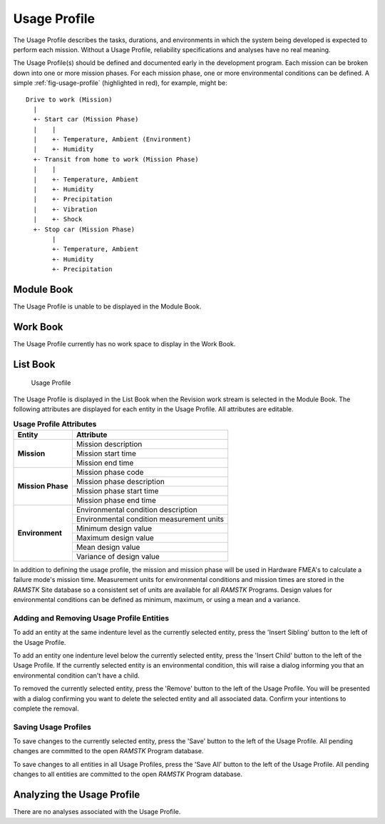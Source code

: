 
.. _sec-usage-profile:

Usage Profile
=============

The Usage Profile describes the tasks, durations, and environments in which
the system being developed is expected to perform each mission.  Without a
Usage Profile, reliability specifications and analyses have no real meaning.

The Usage Profile(s) should be defined and documented early in the
development program.  Each mission can be broken down into one or more mission
phases.  For each mission phase, one or more environmental conditions can be
defined.  A simple :ref:`fig-usage-profile` (highlighted in red), for example,
might be::

  Drive to work (Mission)
    |
    +- Start car (Mission Phase)
    |    |
    |    +- Temperature, Ambient (Environment)
    |    +- Humidity
    +- Transit from home to work (Mission Phase)
    |    |
    |    +- Temperature, Ambient
    |    +- Humidity
    |    +- Precipitation
    |    +- Vibration
    |    +- Shock
    +- Stop car (Mission Phase)
         |
         +- Temperature, Ambient
         +- Humidity
         +- Precipitation

Module Book
-----------
The Usage Profile is unable to be displayed in the Module Book.

Work Book
---------
The Usage Profile currently has no work space to display in the Work Book.

List Book
---------
.. _fig-usage-profile:

.. figure:: ./figures/usage_profile.png

   Usage Profile

The Usage Profile is displayed in the List Book when the Revision work stream
is selected in the Module Book.  The following attributes are displayed for
each entity in the Usage Profile.  All attributes are editable.

.. tabularcolumns:: |r|l|
.. table:: **Usage Profile Attributes**

   +-------------------+-------------------------------------------+
   | **Entity**        | **Attribute**                             |
   +===================+===========================================+
   | **Mission**       | Mission description                       |
   |                   +-------------------------------------------+
   |                   | Mission start time                        |
   |                   +-------------------------------------------+
   |                   | Mission end time                          |
   +-------------------+-------------------------------------------+
   | **Mission Phase** | Mission phase code                        |
   |                   +-------------------------------------------+
   |                   | Mission phase description                 |
   |                   +-------------------------------------------+
   |                   | Mission phase start time                  |
   |                   +-------------------------------------------+
   |                   | Mission phase end time                    |
   +-------------------+-------------------------------------------+
   | **Environment**   | Environmental condition description       |
   |                   +-------------------------------------------+
   |                   | Environmental condition measurement units |
   |                   +-------------------------------------------+
   |                   | Minimum design value                      |
   |                   +-------------------------------------------+
   |                   | Maximum design value                      |
   |                   +-------------------------------------------+
   |                   | Mean design value                         |
   |                   +-------------------------------------------+
   |                   | Variance of design value                  |
   +-------------------+-------------------------------------------+

In addition to defining the usage profile, the mission and mission phase will
be used in Hardware FMEA's to calculate a failure mode's mission time.
Measurement units for environmental conditions and mission times are stored
in the `RAMSTK` Site database so a consistent set of units are available for
all `RAMSTK` Programs.  Design values for environmental conditions can be
defined as minimum, maximum, or using a mean and a variance.

Adding and Removing Usage Profile Entities
^^^^^^^^^^^^^^^^^^^^^^^^^^^^^^^^^^^^^^^^^^
To add an entity at the same indenture level as the currently selected
entity, press the 'Insert Sibling' button to the left of the Usage Profile.

To add an entity one indenture level below the currently selected entity,
press the 'Insert Child' button to the left of the Usage Profile.  If the
currently selected entity is an environmental condition, this will raise a
dialog informing you that an environmental condition can't have a child.

To removed the currently selected entity, press the 'Remove' button to the
left of the Usage Profile.  You will be presented with a dialog confirming you
want to delete the selected entity and all associated data.  Confirm your
intentions to complete the removal.

Saving Usage Profiles
^^^^^^^^^^^^^^^^^^^^^
To save changes to the currently selected entity, press the 'Save' button to
the left of the Usage Profile.  All pending changes are committed to the open
`RAMSTK` Program database.

To save changes to all entities in all Usage Profiles, press the 'Save All'
button to the left of the Usage Profile.  All pending changes to all entities
are committed to the open `RAMSTK` Program database.

Analyzing the Usage Profile
---------------------------
There are no analyses associated with the Usage Profile.
